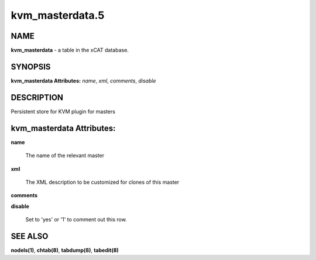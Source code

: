 
################
kvm_masterdata.5
################

.. highlight:: perl


****
NAME
****


\ **kvm_masterdata**\  - a table in the xCAT database.


********
SYNOPSIS
********


\ **kvm_masterdata Attributes:**\   \ *name*\ , \ *xml*\ , \ *comments*\ , \ *disable*\


***********
DESCRIPTION
***********


Persistent store for KVM plugin for masters


**************************
kvm_masterdata Attributes:
**************************



\ **name**\

 The name of the relevant master



\ **xml**\

 The XML description to be customized for clones of this master



\ **comments**\



\ **disable**\

 Set to 'yes' or '1' to comment out this row.




********
SEE ALSO
********


\ **nodels(1)**\ , \ **chtab(8)**\ , \ **tabdump(8)**\ , \ **tabedit(8)**\

